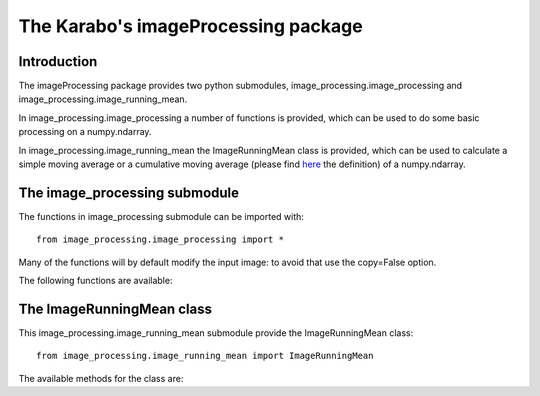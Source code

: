 .. _imageProcessing:

************************************
The Karabo's imageProcessing package
************************************

Introduction
============

The imageProcessing package provides two python submodules,
image_processing.image_processing and
image_processing.image_running_mean.

In image_processing.image_processing a number of functions is
provided, which can be used to do some basic processing on a
numpy.ndarray.

In image_processing.image_running_mean the ImageRunningMean class is
provided, which can be used to calculate a simple moving average or
a cumulative moving average (please find `here
<https://en.wikipedia.org/wiki/Moving_average>`_ the definition) of a
numpy.ndarray.


The image_processing submodule
==============================

The functions in image_processing submodule can be imported with::

    from image_processing.image_processing import *

Many of the functions will by default modify the input image: to
avoid that use the copy=False option.

The following functions are available:

.. function:: imagePixelValueFrequencies(image)

    Call internally numpy.bincount, and return the one dimensional
    ndarray of pixel value frequencies. Input image must have integer
    dtype.

.. function:: imageSetThreshold(image, threshold, copy=False)

     Pixels below threshold are set to zero.

.. function:: imageSubtractBackground(image, background, copy=False)

    Background is subtracted from image. Beware the image data type:
    It should be signed since subtraction can result in negative
    values!

.. function:: imageApplyMask(image, mask, copy=False)

    mask is applied to the image. Mask and image must have the same shape.
    Image pixels are masked out, where mask values are equal or below 0.

.. function:: imageSelectRegion(image, x1, x2, y1, y2, copy=False)

    Everything outside the rectangular region is set to zero.

.. function:: imageSumAlongY(image)

    Image is integrated along the Y axis.

.. function:: imageSumAlongX(image)

    Image is integrated along the X axis.

.. function:: imageCentreOfMass(image)

    Return centre-of-mass and standard deviation for an image (1D or 2D).
    If the image is 1D it returns (x0, sx); if the image is 2D it returns
    (x0, y0, sx, sy). For the calculations numpy.average and
    numpy.sqrt are used.

.. function:: fitGauss(image, p0=None, enablePolynomial=False)

    Return the gaussian fit parameters of an image (1D or 2D).
    An initial estimation of the parameters (p0) can be provided.
    Additionally a first order polynomial a*x + b*y + c can be
    added to the gaussian. Returned values are (A, x0, sx, covariance,
    error) or (A, x0, sx, a, c, covariance, error) in case of 1D, (A,
    x0, y0, sx, sy, covariance, error) or (A, x0, y0, sx, sy, a, b, c,
    covariance, error) in case of 2D.  The fit is done with the help
    of the scipy.optimize.leastsq function, with full_output option.

.. function:: fitGauss2DRot(image, p0=None, enablePolynomial=False)

    Return the gaussian fit parameters of a 2D image, including
    rotation.
    An initial estimation of the parameters (p0) can be provided.
    Additionally a first order polynomial a*x + b*y + c can
    be added to the gaussian. Returned values are (A, x0, y0, sx, sy,
    theta, covariance, error) or (A, x0, y0, sx, sy, theta, a, b, c,
    covariance, error). The fit is done with the help of the
    scipy.optimize.leastsq function, with full_output option.

.. function:: fitSech2(image, p0=None, enablePolynomial=False)

    Return squared `hyperbolic secant
    <http://mathworld.wolfram.com/HyperbolicSecant.html>`_
    fit parameters of a 1D image.
    An initial estimation of the parameters (p0) can be provided.
    Additionally add a 1st order polynomial a*x + b*y +c.

.. function:: peakParametersEval(img)

    Evaluate peak parameters (maxValue, maxPosition, FWHM) for 1D
    distributions. Parameters are calculated from raw data with no assumption
    on peak shape, but having a single maximum.

.. function:: thumbnail(image, canvas, resample=False)

    TODO: docs to be written 


The ImageRunningMean class
==========================

This image_processing.image_running_mean submodule provide the
ImageRunningMean class::

    from image_processing.image_running_mean import ImageRunningMean

The available methods for the class are:

.. function:: append(image, maxlen=None)

    Append an image to the queue and update the running mean. By
    default the cumulative moving average is calculated, if you want
    the simple moving average you have to use the parameter maxlen to
    pop the excess images. The method will raise a ValueError if the
    image has not the same shape as the other ones in the queue.

.. function:: popleft()

    Pop an image from the queue, and update the running mean.

.. function:: clear()

    Clear the queue and reset the running mean.

.. function:: recalculate()

    Recalculate the mean.

.. function:: runningMean()

    Return the running mean.

.. function:: size()

    Return the size of the queue.

.. function:: shape()

    Return the shape of images in the queue.
